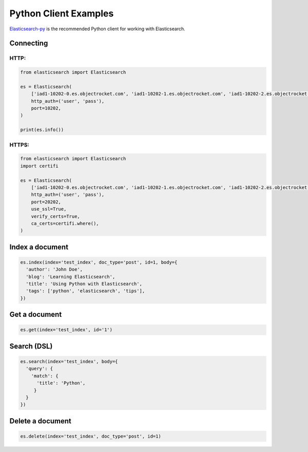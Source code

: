 Python Client Examples
======================

`Elasticsearch-py <https://elasticsearch-py.readthedocs.org>`_ is the recommended Python client for working with Elasticsearch.

Connecting 
------------

HTTP:
~~~~~~

.. code-block:: python

  from elasticsearch import Elasticsearch

  es = Elasticsearch(
      ['iad1-10202-0.es.objectrocket.com', 'iad1-10202-1.es.objectrocket.com', 'iad1-10202-2.es.objectrocket.com', 'iad1-10202-3.es.objectrocket.com'],
      http_auth=('user', 'pass'),
      port=10202,
  )
  
  print(es.info())

HTTPS:
~~~~~~~

.. code-block:: python

  from elasticsearch import Elasticsearch
  import certifi
  
  es = Elasticsearch(
      ['iad1-10202-0.es.objectrocket.com', 'iad1-10202-1.es.objectrocket.com', 'iad1-10202-2.es.objectrocket.com', 'iad1-10202-3.es.objectrocket.com'],
      http_auth=('user', 'pass'),
      port=20202,
      use_ssl=True,
      verify_certs=True,
      ca_certs=certifi.where(),
  )

Index a document
-----------------

.. code-block:: python

  es.index(index='test_index', doc_type='post', id=1, body={
    'author': 'John Doe',
    'blog': 'Learning Elasticsearch',
    'title': 'Using Python with Elasticsearch',
    'tags': ['python', 'elasticsearch', 'tips'],
  })


Get a document
---------------

.. code-block:: python

  es.get(index='test_index', id='1')
  

Search (DSL)
-----------------------

.. code-block:: python

  es.search(index='test_index', body={
    'query': {
      'match': {
        'title': 'Python',
       }
    }
  })

Delete a document
-----------------
.. code-block:: python

  es.delete(index='test_index', doc_type='post', id=1)

